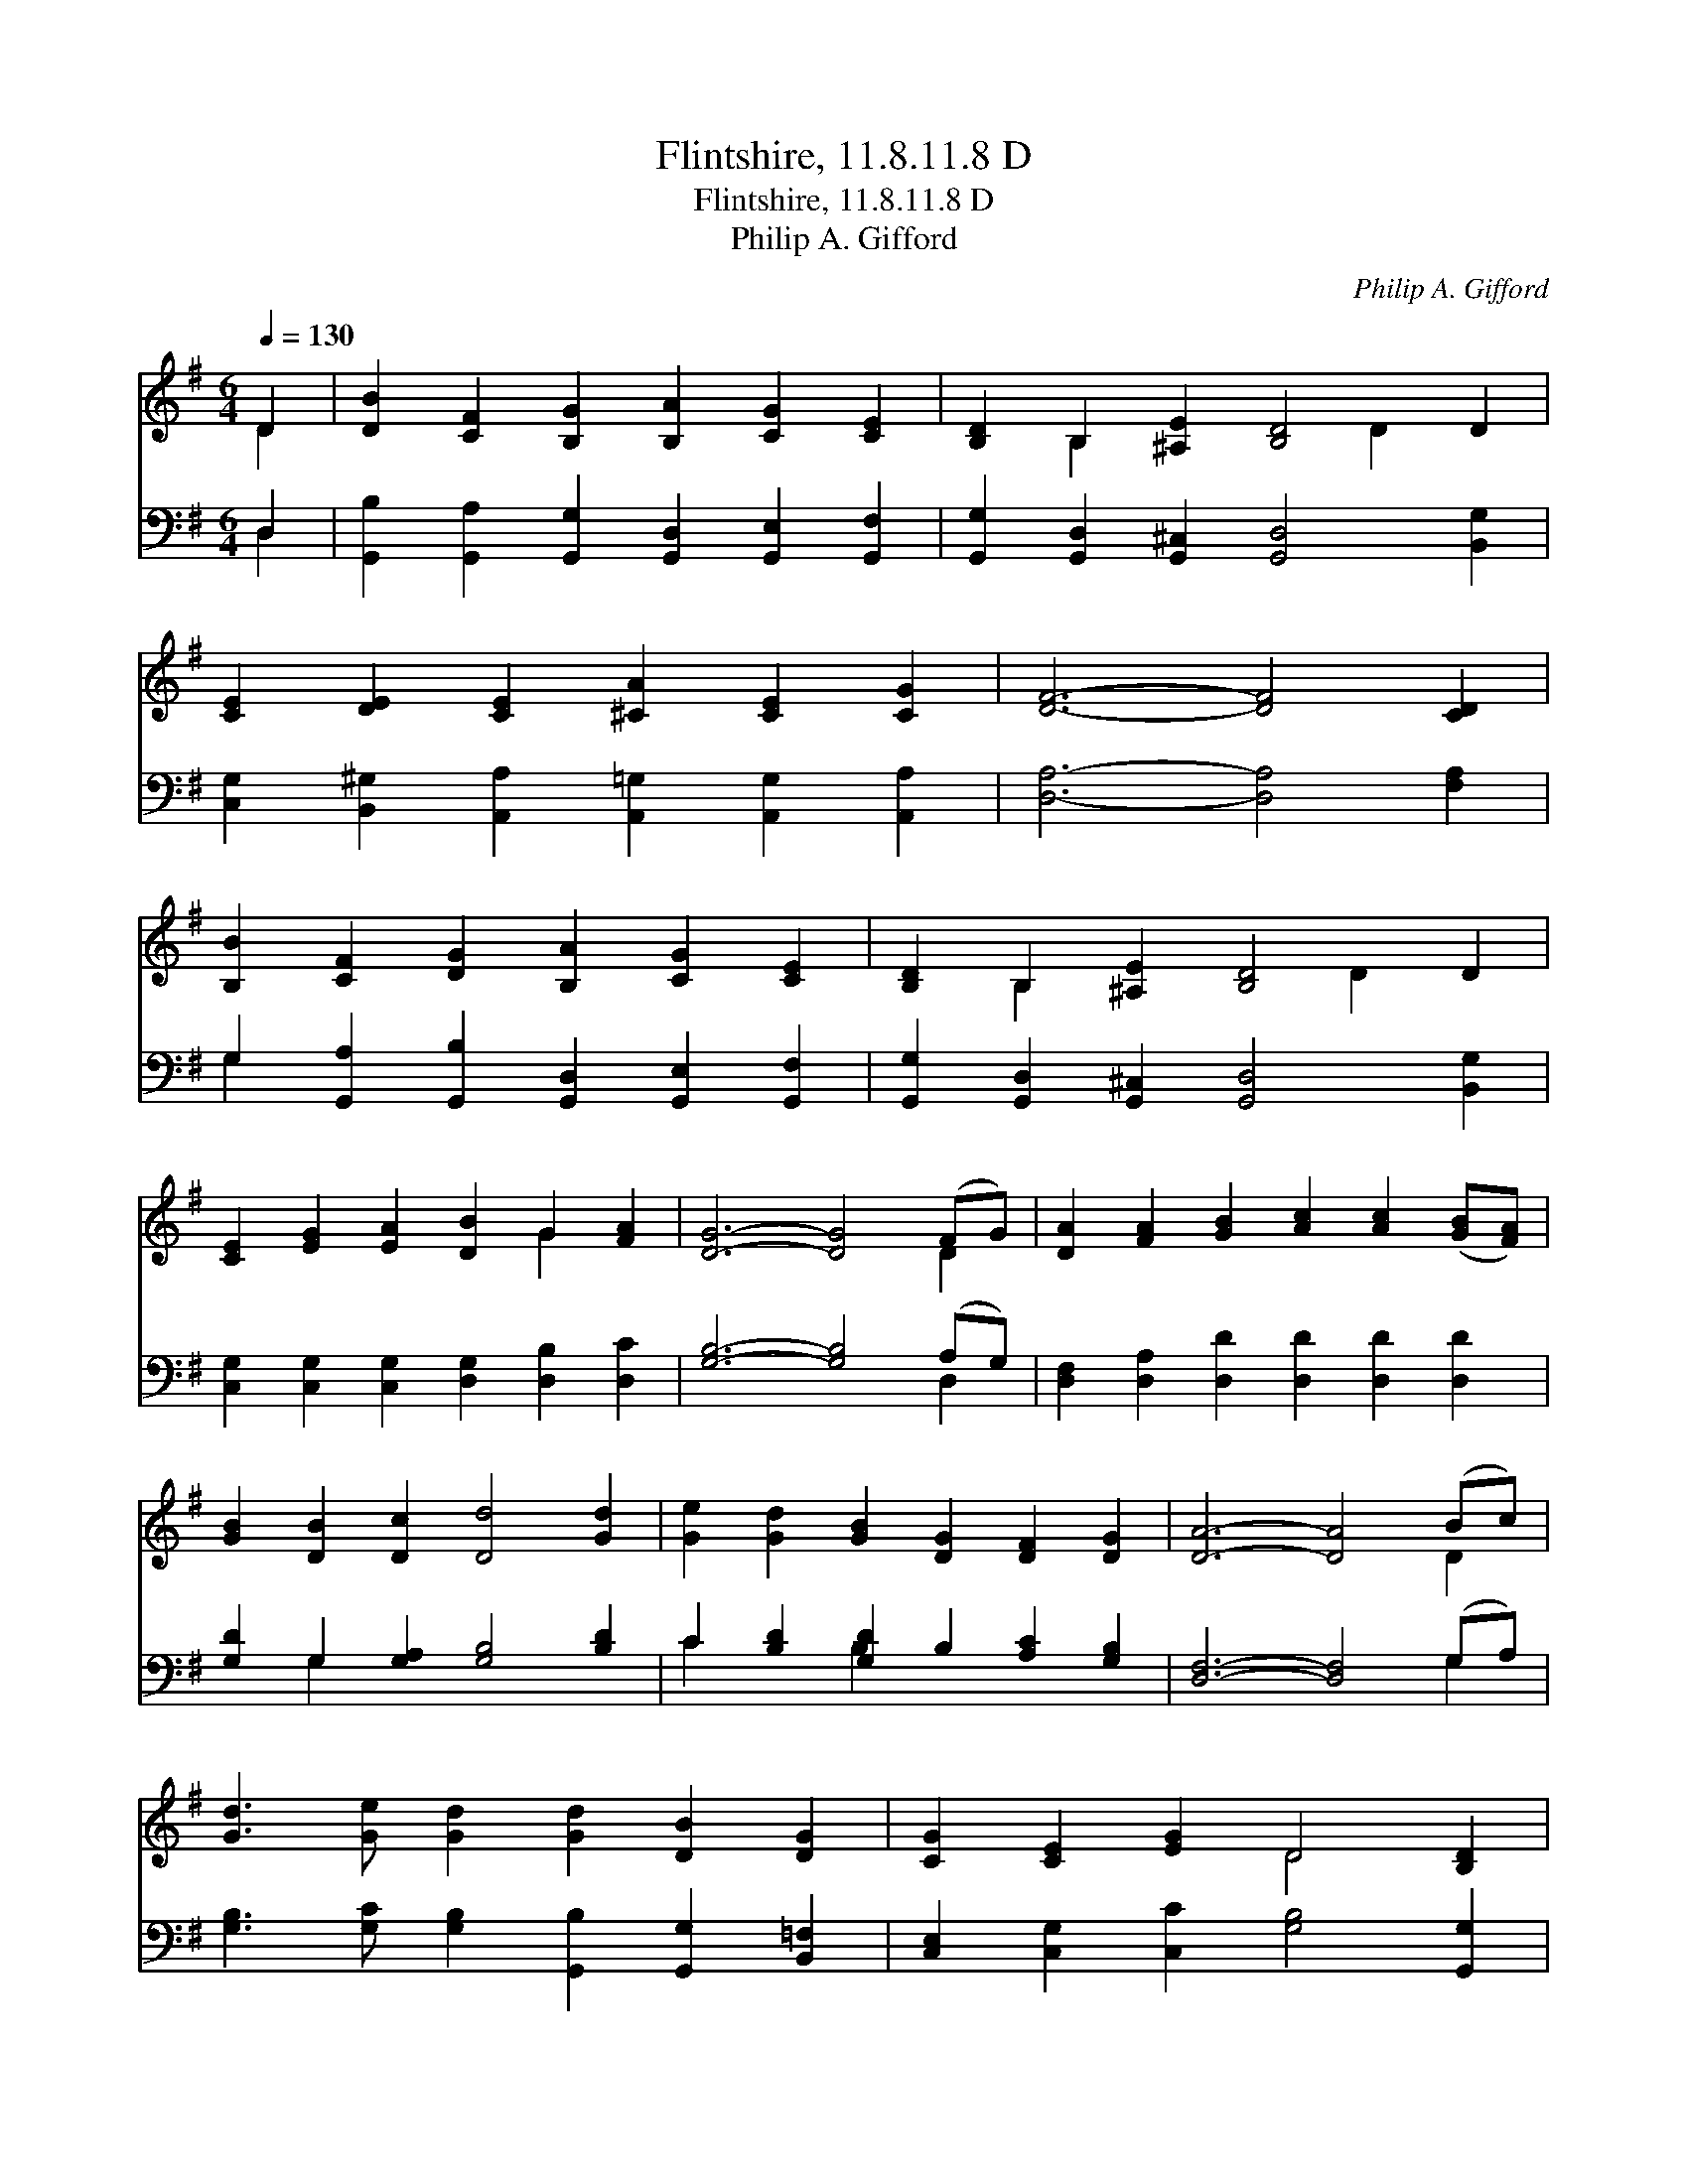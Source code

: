 X:1
T:Flintshire, 11.8.11.8 D
T:Flintshire, 11.8.11.8 D
T:Philip A. Gifford
C:Philip A. Gifford
%%score ( 1 2 ) ( 3 4 )
L:1/8
Q:1/4=130
M:6/4
K:G
V:1 treble 
V:2 treble 
V:3 bass 
V:4 bass 
V:1
 D2 | [DB]2 [CF]2 [B,G]2 [B,A]2 [CG]2 [CE]2 | [B,D]2 B,2 [^A,E]2 [B,D]4 D2 | %3
 [CE]2 [DE]2 [CE]2 [^CA]2 [CE]2 [CG]2 | [DF]6- [DF]4 [CD]2 | %5
 [B,B]2 [CF]2 [DG]2 [B,A]2 [CG]2 [CE]2 | [B,D]2 B,2 [^A,E]2 [B,D]4 D2 | %7
 [CE]2 [EG]2 [EA]2 [DB]2 G2 [FA]2 | [DG]6- [DG]4 (FG) | [DA]2 [FA]2 [GB]2 [Ac]2 [Ac]2 ([GB][FA]) | %10
 [GB]2 [DB]2 [Dc]2 [Dd]4 [Gd]2 | [Ge]2 [Gd]2 [GB]2 [DG]2 [DF]2 [DG]2 | [DA]6- [DA]4 (Bc) | %13
 [Gd]3 [Ge] [Gd]2 [Gd]2 [DB]2 [DG]2 | [CG]2 [CE]2 [EG]2 D4 [B,D]2 | %15
 [CE]2 [EG]2 [CA]2 [B,B]2 [DG]2 [DA]2 | [DG]6- [DG]4 |] %17
V:2
 D2 | x12 | x2 B,2 x4 D2 x2 | x12 | x12 | x12 | x2 B,2 x4 D2 x2 | x8 G2 x2 | x10 D2 | x12 | x12 | %11
 x12 | x10 D2 | x12 | x6 D4 x2 | x12 | x10 |] %17
V:3
 D,2 | [G,,B,]2 [G,,A,]2 [G,,G,]2 [G,,D,]2 [G,,E,]2 [G,,F,]2 | %2
 [G,,G,]2 [G,,D,]2 [G,,^C,]2 [G,,D,]4 [B,,G,]2 | %3
 [C,G,]2 [B,,^G,]2 [A,,A,]2 [A,,=G,]2 [A,,G,]2 [A,,A,]2 | [D,A,]6- [D,A,]4 [F,A,]2 | %5
 G,2 [G,,A,]2 [G,,B,]2 [G,,D,]2 [G,,E,]2 [G,,F,]2 | [G,,G,]2 [G,,D,]2 [G,,^C,]2 [G,,D,]4 [B,,G,]2 | %7
 [C,G,]2 [C,G,]2 [C,G,]2 [D,G,]2 [D,B,]2 [D,C]2 | [G,B,]6- [G,B,]4 (A,G,) | %9
 [D,F,]2 [D,A,]2 [D,D]2 [D,D]2 [D,D]2 [D,D]2 | [G,D]2 G,2 [G,A,]2 [G,B,]4 [B,D]2 | %11
 C2 [B,D]2 [G,D]2 B,2 [A,C]2 [G,B,]2 | [D,F,]6- [D,F,]4 (G,A,) | %13
 [G,B,]3 [G,C] [G,B,]2 [G,,B,]2 [G,,G,]2 [B,,=F,]2 | [C,E,]2 [C,G,]2 [C,C]2 [G,B,]4 [G,,G,]2 | %15
 [C,G,]2 [C,C]2 [C,E]2 [D,D]2 [D,B,D]2 [D,C]2 | [G,,D,B,]6- [G,,D,B,]4 |] %17
V:4
 D,2 | x12 | x12 | x12 | x12 | G,2 x10 | x12 | x12 | x10 D,2 | x12 | x2 G,2 x8 | C2 x2 B,2 x6 | %12
 x10 G,2 | x12 | x12 | x12 | x10 |] %17

